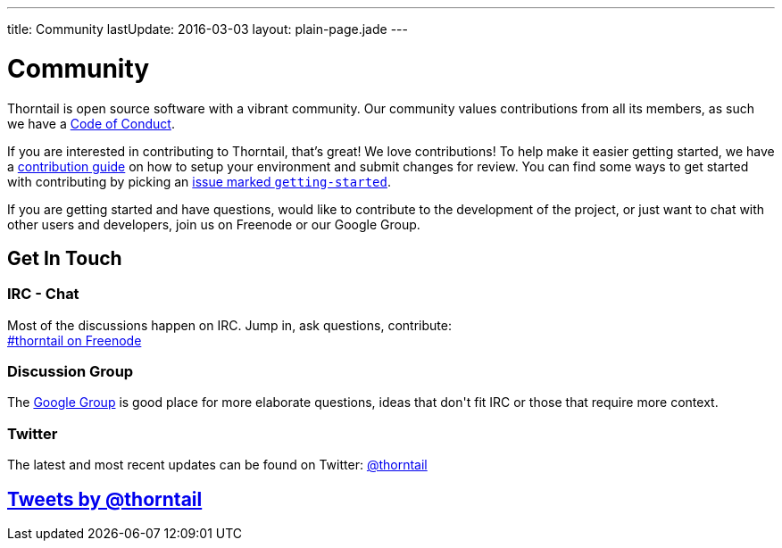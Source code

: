 ---
title: Community
lastUpdate: 2016-03-03
layout: plain-page.jade
---

++++
<div class="breadcrumbs">
  <div class="container">
      <h1>Community</h1>
  </div>
</div>

<section>
<div class="container">
<div class="row">
  <div class="col-md-12 margin-bottom-20 margin-top-20">
++++

Thorntail is open source software with a vibrant community. Our community values
contributions from all its members, as such we have a
link:/community/code-of-conduct[Code of Conduct].

If you are interested in contributing to Thorntail, that's great! We love
contributions! To help make it easier getting started, we have a
link:/community/contributing[contribution guide] on how to setup your environment and
submit changes for review. You can find some ways to get started with contributing
by picking an https://issues.jboss.org/browse/THORN-312?jql=labels%20%3D%20getting-started[
issue marked `getting-started`].

If you are getting started and have questions, would like to contribute
to the development of the project, or just want to chat with other users and
developers, join us on Freenode or our Google Group.

++++
  </div>
</div>
</div>
</section>
++++

[pass]
++++
<section class="section alt">
<div class="container">

    <div class="headline">
      <h2>Get In Touch</h2>
    </div>

    <div class="row">
      <div class="col-md-4">
      <div class="well">
      <p>
        <h3><i class="fa fa-comments-o" aria-hidden="true"></i> IRC - Chat</h3>
        Most of the discussions happen on IRC. Jump in, ask questions, contribute:<br/>

        <a href="http://webchat.freenode.net/?channels=thorntail">#thorntail on Freenode</a>
        </p>
      </div>
      </div>
      <div class="col-md-4">
      <div class="well">
      <p>
        <h3><i class="fa fa-envelope-o" aria-hidden="true"></i> Discussion Group</h3>
        The <a href="https://groups.google.com/forum/#!forum/thorntail">Google Group</a> is good place for more elaborate questions,
        ideas that don't fit IRC or those that require more context.
        </p>
      </div>
      </div>

      <div class="col-md-4">
      <div class="well">
        <p>
        <h3><i class="fa fa-twitter" aria-hidden="true"></i> Twitter</h3>
          The latest and most recent updates can be found on Twitter:
          <a href="http://twitter.com/thorntail">@thorntail</a>
        </p>
      </div>
      </div>

    </div>

</div>
</section>
++++

[pass]
++++

<section class="section">
<div class="container">

<div class="page-header">
  <h2>
    <a class="twitter-timeline" href="https://twitter.com/thorntail" data-widget-id="677243276056010754" height="400" width="100%" data-chrome="nofooter">Tweets by @thorntail</a>
  </h2>
</div>

</div>
</section>

<script>!function(d,s,id){var js,fjs=d.getElementsByTagName(s)[0],p=/^http:/.test(d.location)?'http':'https';if(!d.getElementById(id)){js=d.createElement(s);js.id=id;js.src=p+"://platform.twitter.com/widgets.js";fjs.parentNode.insertBefore(js,fjs);}}(document,"script","twitter-wjs");</script>
++++
